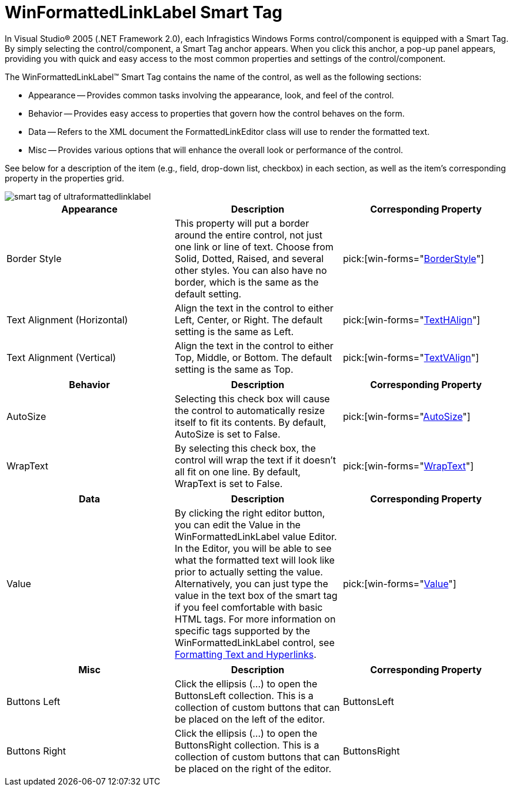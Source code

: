 ﻿////

|metadata|
{
    "name": "winformattedlinklabel-smart-tag",
    "controlName": ["WinFormattedLinkLabel"],
    "tags": ["Extending"],
    "guid": "{7C47A751-10FB-4BD9-A9F0-7DC55565A6DC}",  
    "buildFlags": [],
    "createdOn": "0001-01-01T00:00:00Z"
}
|metadata|
////

= WinFormattedLinkLabel Smart Tag

In Visual Studio® 2005 (.NET Framework 2.0), each Infragistics Windows Forms control/component is equipped with a Smart Tag. By simply selecting the control/component, a Smart Tag anchor appears. When you click this anchor, a pop-up panel appears, providing you with quick and easy access to the most common properties and settings of the control/component.

The WinFormattedLinkLabel™ Smart Tag contains the name of the control, as well as the following sections:

* Appearance -- Provides common tasks involving the appearance, look, and feel of the control.
* Behavior -- Provides easy access to properties that govern how the control behaves on the form.
* Data -- Refers to the XML document the FormattedLinkEditor class will use to render the formatted text.
* Misc -- Provides various options that will enhance the overall look or performance of the control.

See below for a description of the item (e.g., field, drop-down list, checkbox) in each section, as well as the item's corresponding property in the properties grid.

image::images/WinFormattedLinkLabel_The_WinFormattedLinkLabel_Smart_Tag_01.png[smart tag of ultraformattedlinklabel]

[options="header", cols="a,a,a"]
|====
|Appearance|Description|Corresponding Property

|Border Style
|This property will put a border around the entire control, not just one link or line of text. Choose from Solid, Dotted, Raised, and several other styles. You can also have no border, which is the same as the default setting.
| pick:[win-forms="link:{ApiPlatform}win.misc{ApiVersion}~infragistics.win.formattedlinklabel.ultraformattedtexteditorbase~borderstyle.html[BorderStyle]"] 

|Text Alignment (Horizontal)
|Align the text in the control to either Left, Center, or Right. The default setting is the same as Left.
| pick:[win-forms="link:{ApiPlatform}win{ApiVersion}~infragistics.win.appearance~texthalign.html[TextHAlign]"] 

|Text Alignment (Vertical)
|Align the text in the control to either Top, Middle, or Bottom. The default setting is the same as Top.
| pick:[win-forms="link:{ApiPlatform}win{ApiVersion}~infragistics.win.appearance~textvalign.html[TextVAlign]"] 

|====

[options="header", cols="a,a,a"]
|====
|Behavior|Description|Corresponding Property

|AutoSize
|Selecting this check box will cause the control to automatically resize itself to fit its contents. By default, AutoSize is set to False.
| pick:[win-forms="link:{ApiPlatform}win.misc{ApiVersion}~infragistics.win.formattedlinklabel.ultraformattedtexteditorbase~autosize.html[AutoSize]"] 

|WrapText
|By selecting this check box, the control will wrap the text if it doesn't all fit on one line. By default, WrapText is set to False.
| pick:[win-forms="link:{ApiPlatform}win.misc{ApiVersion}~infragistics.win.formattedlinklabel.ultraformattedtexteditorbase~wraptext.html[WrapText]"] 

|====

[options="header", cols="a,a,a"]
|====
|Data|Description|Corresponding Property

|Value
|By clicking the right editor button, you can edit the Value in the WinFormattedLinkLabel value Editor. In the Editor, you will be able to see what the formatted text will look like prior to actually setting the value. Alternatively, you can just type the value in the text box of the smart tag if you feel comfortable with basic HTML tags. For more information on specific tags supported by the WinFormattedLinkLabel control, see link:winformattedlinklabel-formatting-text-and-hyperlinks.html[Formatting Text and Hyperlinks].
| pick:[win-forms="link:{ApiPlatform}win.misc{ApiVersion}~infragistics.win.formattedlinklabel.ultraformattedtexteditorbase~value.html[Value]"] 

|====

[options="header", cols="a,a,a"]
|====
|Misc|Description|Corresponding Property

|Buttons Left
|Click the ellipsis (...) to open the ButtonsLeft collection. This is a collection of custom buttons that can be placed on the left of the editor.
|ButtonsLeft

|Buttons Right
|Click the ellipsis (...) to open the ButtonsRight collection. This is a collection of custom buttons that can be placed on the right of the editor.
|ButtonsRight

|====